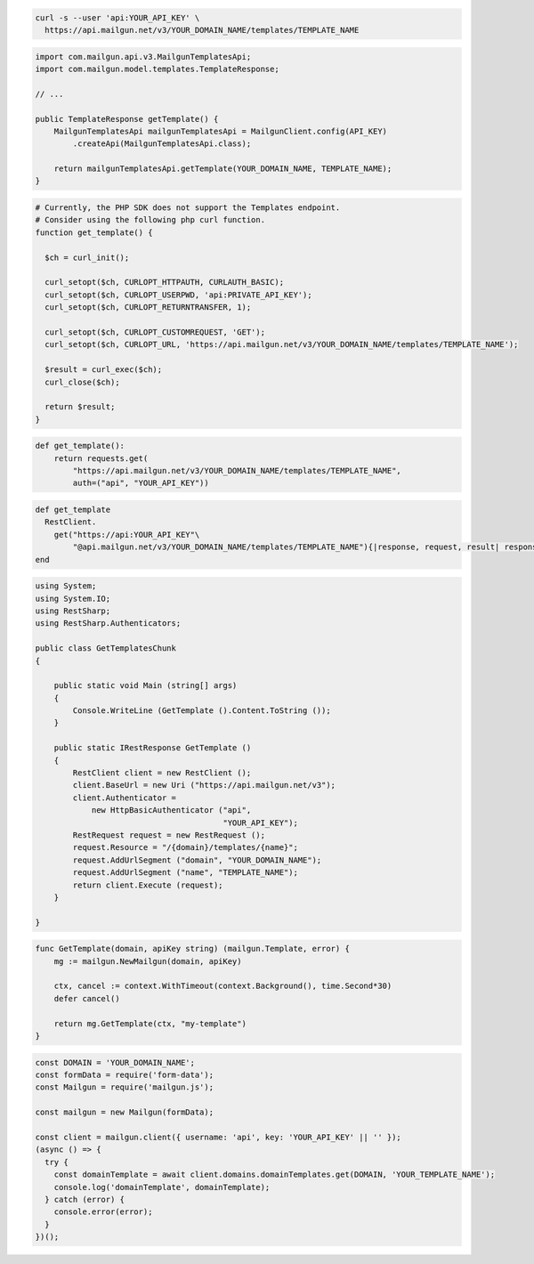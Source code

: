 
.. code-block:: bash

  curl -s --user 'api:YOUR_API_KEY' \
    https://api.mailgun.net/v3/YOUR_DOMAIN_NAME/templates/TEMPLATE_NAME

.. code-block:: java

    import com.mailgun.api.v3.MailgunTemplatesApi;
    import com.mailgun.model.templates.TemplateResponse;

    // ...

    public TemplateResponse getTemplate() {
        MailgunTemplatesApi mailgunTemplatesApi = MailgunClient.config(API_KEY)
            .createApi(MailgunTemplatesApi.class);

        return mailgunTemplatesApi.getTemplate(YOUR_DOMAIN_NAME, TEMPLATE_NAME);
    }

.. code-block:: php

  # Currently, the PHP SDK does not support the Templates endpoint.
  # Consider using the following php curl function.
  function get_template() {

    $ch = curl_init();

    curl_setopt($ch, CURLOPT_HTTPAUTH, CURLAUTH_BASIC);
    curl_setopt($ch, CURLOPT_USERPWD, 'api:PRIVATE_API_KEY');
    curl_setopt($ch, CURLOPT_RETURNTRANSFER, 1);

    curl_setopt($ch, CURLOPT_CUSTOMREQUEST, 'GET');
    curl_setopt($ch, CURLOPT_URL, 'https://api.mailgun.net/v3/YOUR_DOMAIN_NAME/templates/TEMPLATE_NAME');

    $result = curl_exec($ch);
    curl_close($ch);

    return $result;
  }

.. code-block:: py

 def get_template():
     return requests.get(
         "https://api.mailgun.net/v3/YOUR_DOMAIN_NAME/templates/TEMPLATE_NAME",
         auth=("api", "YOUR_API_KEY"))

.. code-block:: rb

 def get_template
   RestClient.
     get("https://api:YOUR_API_KEY"\
         "@api.mailgun.net/v3/YOUR_DOMAIN_NAME/templates/TEMPLATE_NAME"){|response, request, result| response }
 end

.. code-block:: csharp

 using System;
 using System.IO;
 using RestSharp;
 using RestSharp.Authenticators;

 public class GetTemplatesChunk
 {

     public static void Main (string[] args)
     {
         Console.WriteLine (GetTemplate ().Content.ToString ());
     }

     public static IRestResponse GetTemplate ()
     {
         RestClient client = new RestClient ();
         client.BaseUrl = new Uri ("https://api.mailgun.net/v3");
         client.Authenticator =
             new HttpBasicAuthenticator ("api",
                                         "YOUR_API_KEY");
         RestRequest request = new RestRequest ();
         request.Resource = "/{domain}/templates/{name}";
         request.AddUrlSegment ("domain", "YOUR_DOMAIN_NAME");
         request.AddUrlSegment ("name", "TEMPLATE_NAME");
         return client.Execute (request);
     }

 }

.. code-block:: go

    func GetTemplate(domain, apiKey string) (mailgun.Template, error) {
        mg := mailgun.NewMailgun(domain, apiKey)

        ctx, cancel := context.WithTimeout(context.Background(), time.Second*30)
        defer cancel()

        return mg.GetTemplate(ctx, "my-template")
    }

.. code-block:: js

  const DOMAIN = 'YOUR_DOMAIN_NAME';
  const formData = require('form-data');
  const Mailgun = require('mailgun.js');

  const mailgun = new Mailgun(formData);

  const client = mailgun.client({ username: 'api', key: 'YOUR_API_KEY' || '' });
  (async () => {
    try {
      const domainTemplate = await client.domains.domainTemplates.get(DOMAIN, 'YOUR_TEMPLATE_NAME');
      console.log('domainTemplate', domainTemplate);
    } catch (error) {
      console.error(error);
    }
  })();

